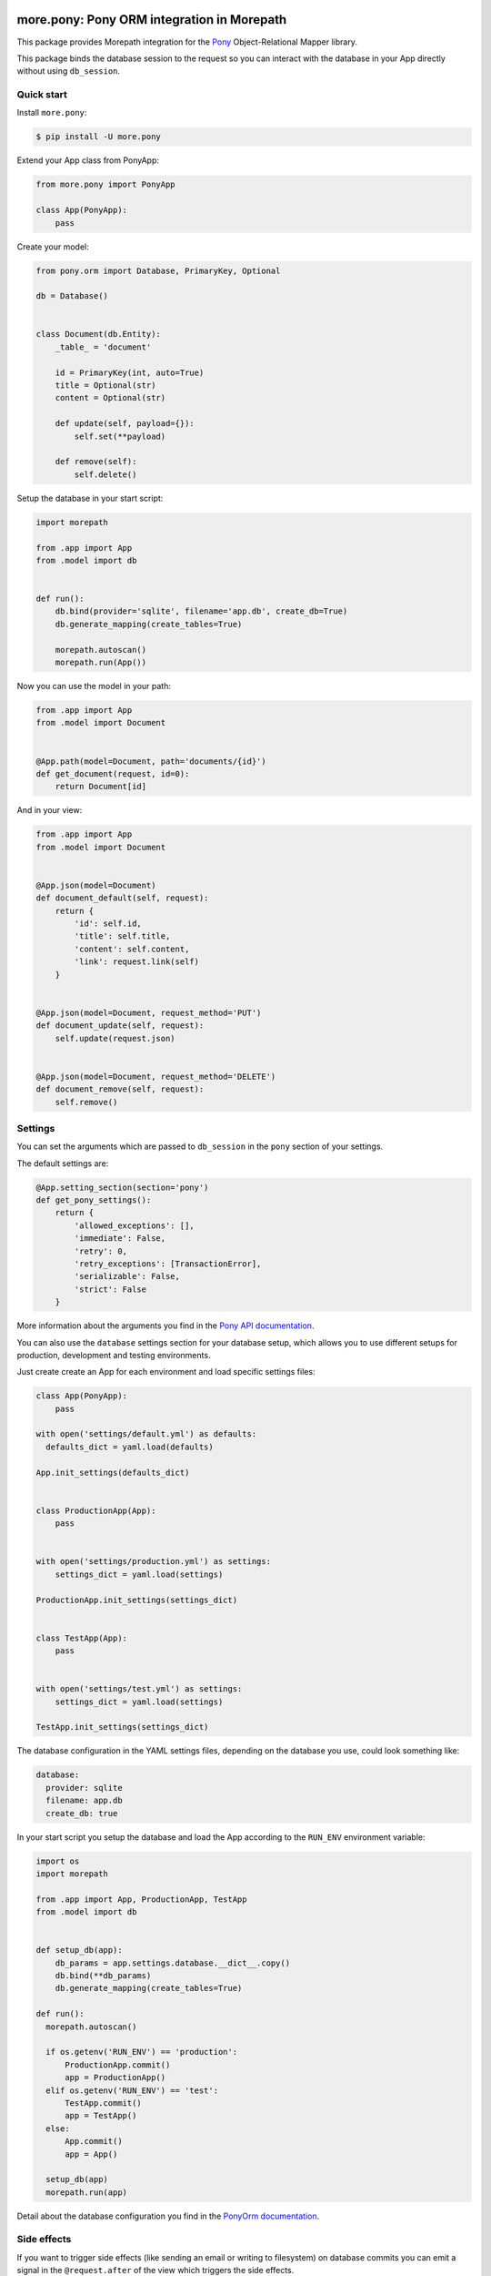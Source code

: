 more.pony: Pony ORM integration in Morepath
===========================================

This package provides Morepath integration for the Pony_
Object-Relational Mapper library.

This package binds the database session to the request so
you can interact with the database in your App directly
without using ``db_session``.


Quick start
-----------

Install ``more.pony``:

.. code-block:: console

  $ pip install -U more.pony

Extend your App class from PonyApp:

.. code-block:: python

    from more.pony import PonyApp

    class App(PonyApp):
        pass


Create your model:

.. code-block:: python

  from pony.orm import Database, PrimaryKey, Optional

  db = Database()


  class Document(db.Entity):
      _table_ = 'document'

      id = PrimaryKey(int, auto=True)
      title = Optional(str)
      content = Optional(str)

      def update(self, payload={}):
          self.set(**payload)

      def remove(self):
          self.delete()


Setup the database in your start script:

.. code-block:: python

  import morepath

  from .app import App
  from .model import db


  def run():
      db.bind(provider='sqlite', filename='app.db', create_db=True)
      db.generate_mapping(create_tables=True)

      morepath.autoscan()
      morepath.run(App())


Now you can use the model in your path:

.. code-block:: python

  from .app import App
  from .model import Document


  @App.path(model=Document, path='documents/{id}')
  def get_document(request, id=0):
      return Document[id]

And in your view:

.. code-block:: python

  from .app import App
  from .model import Document


  @App.json(model=Document)
  def document_default(self, request):
      return {
          'id': self.id,
          'title': self.title,
          'content': self.content,
          'link': request.link(self)
      }


  @App.json(model=Document, request_method='PUT')
  def document_update(self, request):
      self.update(request.json)


  @App.json(model=Document, request_method='DELETE')
  def document_remove(self, request):
      self.remove()


Settings
--------

You can set the arguments which are passed to ``db_session``
in the ``pony`` section of your settings.

The default settings are:

.. code-block:: python

  @App.setting_section(section='pony')
  def get_pony_settings():
      return {
          'allowed_exceptions': [],
          'immediate': False,
          'retry': 0,
          'retry_exceptions': [TransactionError],
          'serializable': False,
          'strict': False
      }

More information about the arguments you find in the `Pony API documentation`_.

You can also use the ``database`` settings section for your database setup,
which allows you to use different setups for production, development and
testing environments.

Just create create an App for each environment and load specific
settings files:

.. code-block:: python

  class App(PonyApp):
      pass

  with open('settings/default.yml') as defaults:
    defaults_dict = yaml.load(defaults)

  App.init_settings(defaults_dict)


  class ProductionApp(App):
      pass


  with open('settings/production.yml') as settings:
      settings_dict = yaml.load(settings)

  ProductionApp.init_settings(settings_dict)


  class TestApp(App):
      pass


  with open('settings/test.yml') as settings:
      settings_dict = yaml.load(settings)

  TestApp.init_settings(settings_dict)

The database configuration in the YAML settings
files, depending on the database you use, could
look something like:

.. code-block:: yaml

  database:
    provider: sqlite
    filename: app.db
    create_db: true

In your start script you setup the database and load
the App according to the ``RUN_ENV`` environment variable:

.. code-block:: python

  import os
  import morepath

  from .app import App, ProductionApp, TestApp
  from .model import db


  def setup_db(app):
      db_params = app.settings.database.__dict__.copy()
      db.bind(**db_params)
      db.generate_mapping(create_tables=True)

  def run():
    morepath.autoscan()

    if os.getenv('RUN_ENV') == 'production':
        ProductionApp.commit()
        app = ProductionApp()
    elif os.getenv('RUN_ENV') == 'test':
        TestApp.commit()
        app = TestApp()
    else:
        App.commit()
        app = App()

    setup_db(app)
    morepath.run(app)

Detail about the database configuration you find
in the `PonyOrm documentation`_.


Side effects
------------

If you want to trigger side effects (like sending an email or
writing to filesystem) on database commits you can emit a signal
in the ``@request.after`` of the view which triggers the side effects.

Like this the side effects will be triggered just before the
database session gets committed and only if it wasn't rolled back.

This example uses `more.emit`_:

.. code-block:: python

  @App.json(model=Document, request_method='PUT')
  def document_update(self, request):
      self.update(request.json)

      @request.after
      def after(response):
          request.app.signal.emit('document_updated', self, request)

Altenatively you can use in your model the PonyORM
`after_insert()`_, `after_update()`_ or `after_delete()`_
entity-hooks.
This makes sure that the side effect is triggered
**after** the database session has committed.

The drawback is that you don't have easy access to the
request or app in the model.


.. _Pony: https://ponyorm.com
.. _Pony API documentation:
    https://docs.ponyorm.com/api_reference.html#transactions-db-session
.. _PonyOrm documentation: https://docs.ponyorm.com/api_reference.html#database
.. _more.emit: https://github.com/morepath/more.emit
.. _after_insert(): https://docs.ponyorm.com/api_reference.html#after_insert
.. _after_update(): https://docs.ponyorm.com/api_reference.html#after_update
.. _after_delete(): https://docs.ponyorm.com/api_reference.html#after_delete


CHANGES
=======

0.2 (2017-07-20)
----------------

- Upgrade PonyORM to 0.7.2.
- Use a dictonary for passing parameters to db.bind in examples and tests.


0.1 (2017-04-22)
----------------

- Initial public release.


